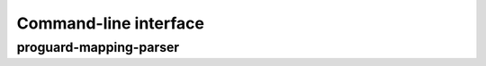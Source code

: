 Command-line interface
======================

proguard-mapping-parser
--------------

.. argparse::
   :module: proguard_mapping_parser.cli
   :func: main_argparse
   :prog: proguard-mapping-parser
